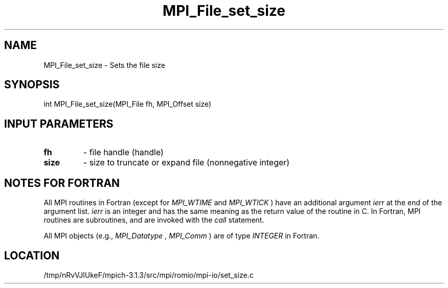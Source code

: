 .TH MPI_File_set_size 3 "10/7/2014" " " "MPI"
.SH NAME
MPI_File_set_size \-  Sets the file size 
.SH SYNOPSIS
.nf
int MPI_File_set_size(MPI_File fh, MPI_Offset size)
.fi
.SH INPUT PARAMETERS
.PD 0
.TP
.B fh 
- file handle (handle)
.PD 1
.PD 0
.TP
.B size 
- size to truncate or expand file (nonnegative integer)
.PD 1

.SH NOTES FOR FORTRAN
All MPI routines in Fortran (except for 
.I MPI_WTIME
and 
.I MPI_WTICK
) have
an additional argument 
.I ierr
at the end of the argument list.  
.I ierr
is an integer and has the same meaning as the return value of the routine
in C.  In Fortran, MPI routines are subroutines, and are invoked with the
.I call
statement.

All MPI objects (e.g., 
.I MPI_Datatype
, 
.I MPI_Comm
) are of type 
.I INTEGER
in Fortran.
.SH LOCATION
/tmp/nRvVJlUkeF/mpich-3.1.3/src/mpi/romio/mpi-io/set_size.c
